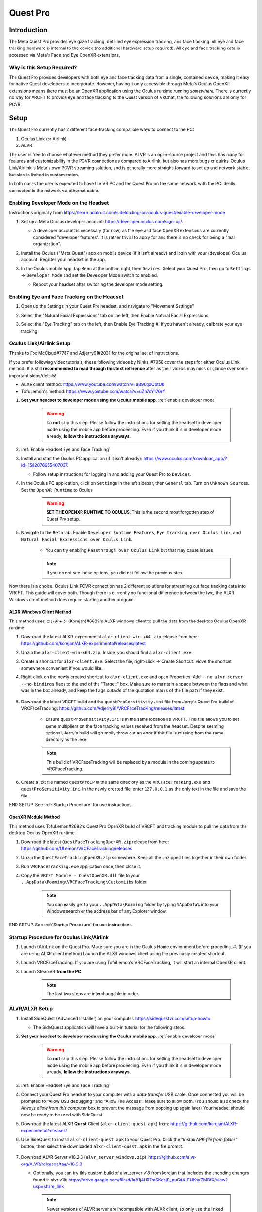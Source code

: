 =========
Quest Pro
=========

Introduction
=============
The Meta Quest Pro provides eye gaze tracking, detailed eye expression tracking, and face tracking. 
All eye and face tracking hardware is internal to the device (no additional hardware setup required). 
All eye and face tracking data is accessed via Meta's Face and Eye OpenXR extensions. 

Why is this Setup Required? 
--------------------------------------
The Quest Pro provides developers with both eye and face tracking data from a single, contained device, making it easy for native Quest developers to incorporate. 
However, having it only accessible through Meta's Oculus OpenXR extensions means there must be an OpenXR application using the Oculus runtime running *somewhere*. 
There is currently no way for VRCFT to provide eye and face tracking to the Quest version of VRChat, the following solutions are only for PCVR.  

Setup
=====

The Quest Pro currently has 2 different face-tracking compatible ways to connect to the PC:

1. Oculus Link (or Airlink)
2. ALVR

The user is free to choose whatever method they prefer more. 
ALVR is an open-source project and thus has many for features and customizability in the PCVR connection as compared to Airlink, but also has more bugs or quirks. 
Oculus Link/Airlink is Meta's own PCVR streaming solution, and is generally more straight-forward to set up and network stable, but also is limited in customization. 

In both cases the user is expected to have the VR PC and the Quest Pro on the same network, with the PC ideally connected to the network via ethernet cable. 

.. _Enable Developer Mode:

Enabling Developer Mode on the Headset
---------------------------------------

Instructions originally from https://learn.adafruit.com/sideloading-on-oculus-quest/enable-developer-mode

#. Set up a Meta Oculus developer account: https://developer.oculus.com/sign-up/.
   
   - A developer account is necessary (for now) as the eye and face OpenXR extensions are currently considered "developer features". 
     It is rather trivial to apply for and there is no check for being a "real organization". 

#. Install the Oculus ("Meta Quest") app on mobile device (if it isn't already) and login with your (developer) Oculus account. Register your headset in the app. 
#. In the Oculus mobile App, tap ``Menu`` at the bottom right, then ``Devices``. Select your Quest Pro, then go to ``Settings`` -> ``Developer Mode`` and set the Developer Mode switch to enabled.

   - Reboot your headset after switching the developer mode setting. 

    .. image:: images/hacks_app-dev-mode.png
        :width: 600
        :align: center
        :alt: Oculus mobile app dev mode

.. _Enable Headset Eye and Face Tracking:

Enabling Eye and Face Tracking on the Headset
---------------------------------------------

#. Open up the Settings in your Quest Pro headset, and navigate to "Movement Settings"
#. Select the "Natural Facial Expressions" tab on the left, then Enable Natural Facial Expressions 
#. Select the "Eye Tracking" tab on the left, then Enable Eye Tracking 
   #. If you haven't already, calibrate your eye tracking

    .. image:: images/quest_pro_settings_eye_tracking.jpeg
        :width: 600
        :align: center
        :alt: Quest Pro headset settings eye tracking

Oculus Link/Airlink Setup
-------------------------

Thanks to Fox McCloud#7787 and Adjerry91#2031 for the original set of instructions. 

If you prefer following video tutorials, these following videos by Ninka\_#7958 cover the steps for either Oculus Link method. 
It is still **recommended to read through this text reference** after as their videos may miss or glance over some important steps/details! 

- ALXR client method: https://www.youtube.com/watch?v=aB90qxQptUk
- TofuLemon's method: https://www.youtube.com/watch?v=uZh7cY170rY
   
#. **Set your headset to developer mode using the Oculus mobile app**. :ref:`enable developer mode`

    .. warning::
        Do **not** skip this step. Please follow the instructions for setting the headset to developer mode using the mobile app before proceeding. 
        Even if you think it is in developer mode already, **follow the instructions anyways**. 

#. :ref:`Enable Headset Eye and Face Tracking`

#. Install and start the Oculus PC application (if it isn't already): https://www.oculus.com/download_app/?id=1582076955407037. 

   - Follow setup instructions for logging in and adding your Quest Pro to ``Devices``. 
   
#. In the Oculus PC application, click on ``Settings`` in the left sidebar, then ``General`` tab. Turn on ``Unknown Sources``. Set the ``OpenXR Runtime`` to Oculus

    .. warning::
        **SET THE OPENXR RUNTIME TO OCULUS**. This is the second most forgotten step of Quest Pro setup. 
   
    .. image:: images/oculus_pc_app_general.png
        :width: 600
        :align: center
        :alt: Oculus PC app General tab
    
#. Navigate to the ``Beta`` tab. Enable ``Developer Runtime Features``, ``Eye tracking over Oculus Link``, and ``Natural Facial Expressions over Oculus Link``. 

    - You can try enabling ``Passthrough over Oculus Link`` but that may cause issues. 
    
    .. note::
        If you do not see these options, you did not follow the previous step. 
   
    .. image:: images/oculus_pc_app_beta.png
        :width: 600
        :align: center
        :alt: Oculus PC app Beta tab
    
Now there is a choice. Oculus Link PCVR connection has 2 different solutions for streaming out face tracking data into VRCFT. 
This guide will cover both. Though there is currently no functional difference between the two, the ALXR Windows client method does require starting another program. 

ALXR Windows Client Method
^^^^^^^^^^^^^^^^^^^^^^^^^^^

This method uses コレヂャン (Korejan)#6829's ALXR windows client to pull the data from the desktop Oculus OpenXR runtime. 

#. Download the latest ALXR-experimental ``alxr-client-win-x64.zip`` release from here: https://github.com/korejan/ALXR-experimental/releases/latest

#. Unzip the ``alxr-client-win-x64.zip``. Inside, you should find a ``alxr-client.exe``.
#. Create a shortcut for ``alxr-client.exe``: Select the file, right-click -> Create Shortcut. Move the shortcut somewhere convenient if you would like. 
#. Right-click on the newly created shortcut to ``alxr-client.exe`` and open Properties. Add ``--no-alvr-server --no-bindings`` flags to the end of the "Target:" box. 
   Make sure to maintain a space between the flags and what was in the box already, and keep the flags *outside* of the quotation marks of the file path if they exist. 

    .. image:: images/alxr-client_shortcut_example.png
        :width: 300
        :align: center
        :alt: alxr-client shortcut example

#. Download the latest VRCFT build and the ``questProSensitivity.ini`` file from Jerry's Quest Pro build of VRCFaceTracking: https://github.com/Adjerry91/VRCFaceTracking/releases/latest

    - Ensure ``questProSensitivity.ini`` is in the same location as VRCFT. This file allows you to set some multipliers on the face tracking values received from the headset. 
      Despite seeming optional, Jerry's build will grumpily throw out an error if this file is missing from the same directory as the .exe

    .. note::
        This build of VRCFaceTracking will be replaced by a module in the coming update to VRCFaceTracking. 

#. Create a .txt file named ``questProIP`` in the same directory as the ``VRCFaceTracking.exe`` and ``questProSensitivity.ini``.
   In the newly created file, enter ``127.0.0.1`` as the only text in the file and save the file. 

END SETUP. See :ref:`Startup Procedure` for use instructions. 

OpenXR Module Method
^^^^^^^^^^^^^^^^^^^^^

This method uses TofuLemon#2692's Quest Pro OpenXR build of VRCFT and tracking module to pull the data from the desktop Oculus OpenXR runtime. 

#. Download the latest ``QuestFaceTrackingOpenXR.zip`` release from here: https://github.com/ULemon/VRCFaceTracking/releases
#. Unzip the ``QuestFaceTrackingOpenXR.zip`` somewhere. Keep all the unzipped files together in their own folder. 
#. Run ``VRCFaceTracking.exe`` application once, then close it. 
#. Copy the ``VRCFT Module - QuestOpenXR.dll`` file to your ``..AppData\Roaming\VRCFaceTracking\CustomLibs`` folder. 

    .. note::
        You can easily get to your ``..AppData\Roaming`` folder by typing ``%AppData%`` into your Windows search or the address bar of any Explorer window. 

END SETUP. See :ref:`Startup Procedure` for use instructions. 

.. _Startup Procedure:

Startup Procedure for Oculus Link/Airlink
------------------------------------------

#. Launch (Air)Link on the Quest Pro. Make sure you are in the Oculus Home environment before proceding.
   #. (If you are using ALXR client method) Launch the ALXR windows client using the previously created shortcut. 
#. Launch VRCFaceTracking. If you are using TofuLemon's VRCFaceTracking, it will start an internal OpenXR client. 
#. Launch SteamVR **from the PC**

    .. note::
        The last two steps are interchangable in order. 

ALVR/ALXR Setup
----------------

#. Install SideQuest (Advanced Installer) on your computer. https://sidequestvr.com/setup-howto

   - The SideQuest application will have a built-in tutorial for the following steps. 

#. **Set your headset to developer mode using the Oculus mobile app**. :ref:`enable developer mode`

    .. warning::
        Do **not** skip this step. Please follow the instructions for setting the headset to developer mode using the mobile app before proceeding. 
        Even if you think it is in developer mode already, **follow the instructions anyways**. 

#. :ref:`Enable Headset Eye and Face Tracking`
  
#. Connect your Quest Pro headset to your computer with a *data-transfer* USB cable. 
   Once connected you will be prompted to "Allow USB debugging" and "Allow File Access". Make sure to allow both. 
   (You should also check the *Always allow from this computer* box to prevent the message from popping up again later)
   Your headset should now be ready to be used with SideQuest.
#. Download the latest ALXR **Quest** Client (``alxr-client-quest.apk``) from: https://github.com/korejan/ALXR-experimental/releases/
#. Use SideQuest to install ``alxr-client-quest.apk`` to your Quest Pro. Click the *"Install APK file from folder"* button, then select the downloaded ``alxr-client-quest.apk`` in the file prompt. 

    .. image:: images/hacks_sidequest-install-other-crop2.png
        :width: 450
        :align: center
        :alt: how to install APK in SideQuest

#. Download ALVR Server v18.2.3  (``alvr_server_windows.zip``): https://github.com/alvr-org/ALVR/releases/tag/v18.2.3 

   - Optionally, you can try this custom build of alvr_server v18 from korejan that includes the encoding changes found in alvr v19:
     https://drive.google.com/file/d/1aA1j4H97mSKebjS_puCd4-FUKnxZMBfC/view?usp=share_link

    .. Note::
        Newer versions of ALVR server are incompatible with ALXR client, so only use the linked options here (for now!)

#. Unzip ``alvr_server_windows.zip`` somewhere convenient, then launch ``ALVR Launcher.exe``. Follow the initial setup procedure in the launched ALVR Server app. 
#. Once the ALVR Server is up and running, launch the ``alxr_client`` app that you installed earlier on your Quest Pro. 
   In your Apps Library, you will need to set the category of shown apps to "Unknown Sources" to see the installed ``alxr_client``. 

    .. image:: images/quest_pro_unknown_sources.png
        :width: 400
        :align: center
        :alt: unknown sources 

#. With ALXR client running on the headset, go back to the ALVR Server PC application and make sure you're on the "Connections" tab. 
   There should now be a Meta Quest Pro in the "New Clients" list, with a "Trust" button on the right side of its entry. 
   Click "Trust" to allow the ALVR server app to make the connection to the ALXR client app on the Quest Pro. 
   Back in the headset, SteamVR should now be streamed from the PC to the headset. 

    .. image:: images/alvr_connection.png
        :width: 500
        :align: center
        :alt: after trusting the Quest Pro in ALVR

#. Download the latest VRCFT build and the ``questProSensitivity.ini`` file from Jerry's Quest Pro build of VRCFaceTracking: https://github.com/Adjerry91/VRCFaceTracking/releases/latest

    - Ensure ``questProSensitivity.ini`` is in the same location as VRCFT. This file allows you to set some multipliers on the face tracking values received from the headset. 
      Despite seeming optional, Jerry's build will grumpily throw out an error if this file is missing from the same directory as the .exe

    .. note::
        This build of VRCFaceTracking will be replaced by a module in the coming update to VRCFaceTracking. 

#. Create a .txt file named ``questProIP`` in the same directory as the ``VRCFaceTracking.exe`` and ``questProSensitivity.ini``.
   In the newly created file, enter the local IP address as shown next to "Meta Quest Pro" in the ALVR server application as the only text in the file, and save the file. 

If you are planning on using a USB cable instead of Wifi streaming for the ALXR/ALVR connection

#. Follow the official ALVR community instructions for setting up the USB connection: https://github.com/alvr-org/ALVR/wiki/Using-ALVR-through-a-USB-connection
#. Change the text in the ``questProIP`` file to ``127.0.0.1``

Startup Procedure for ALVR/ALXR
------------------------------------------

#. Launch the ALVR server application on the PC and the alxr_client application in the Quest Pro headset. 
#. Launch VRCFaceTracking.exe 

Tips and Tricks
===============

Aligning Play Spaces with SteamVR Lighthouse-tracked Devices
------------------------------------------------------------

See https://github.com/bdunderscore/OpenVR-SpaceCalibrator/tree/continuous-cal

Using Index Controllers with the Quest Pro with Link/Airlink
-------------------------------------------------------------

Download these powershell scripts. To run, right-click the file -> "Run with Powershell"
https://discord.com/channels/849300336128032789/1033745772979699775/1056009844701806643

Using Index Controllers with the Quest Pro with ALVR/ALXR
-------------------------------------------------------------

The customizability of ALVR allows a few options in this regard. All following mentioned settings can be found in the "Headset" tab of the ALVR settings. 

- Option 1: Completely disable the Quest Pro controllers using the checkbox next to "Controllers"
- Option 2: Set the Controller emulation to "HTC Vive Tracker". This allows real controllers such as the Index Controllers to take precedence in SteamVR, and allow
  for using the Quest Pro controllers for manual playspace calibration. 


Common Issues (and How to Solve Them)
=====================================

- ALXR/ALVR methods: "[ERROR] No connection could be made because the target machine actively refused it"
  
  - Cause: The ALXR VRCFT server is not running. 

- OpenXR VRCFT module method: "[QuestOpenXR] Failed to GetFaceExpressionWeightsFB"
  
  - Cause: There is some permission in the setup that was not set correctly.
  - Solution: Re-run through the :ref:`Startup Procedure`. 

- "I 100% made sure I followed all setup correctly and I'm **not getting any visible errors anywhere**, but VRC only receives 0 values for all parameters"
 
  - Solution: Try toggling the eye and face tracking enables in the headset settings. 

